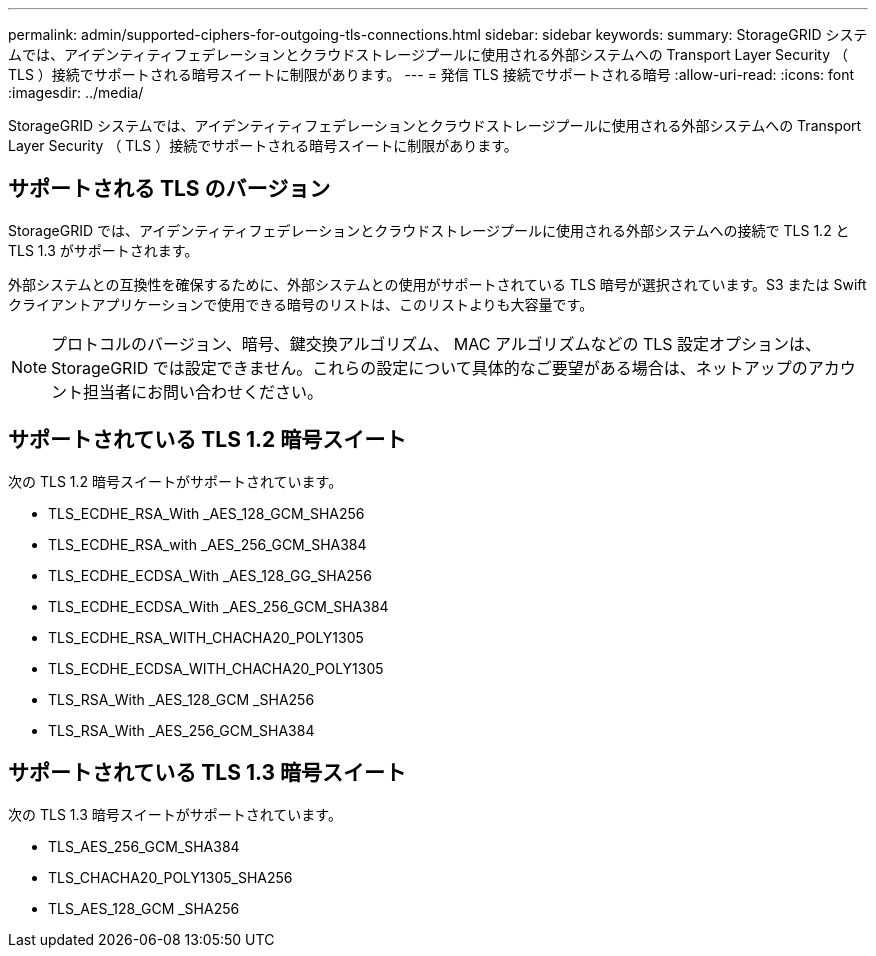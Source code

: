 ---
permalink: admin/supported-ciphers-for-outgoing-tls-connections.html 
sidebar: sidebar 
keywords:  
summary: StorageGRID システムでは、アイデンティティフェデレーションとクラウドストレージプールに使用される外部システムへの Transport Layer Security （ TLS ）接続でサポートされる暗号スイートに制限があります。 
---
= 発信 TLS 接続でサポートされる暗号
:allow-uri-read: 
:icons: font
:imagesdir: ../media/


[role="lead"]
StorageGRID システムでは、アイデンティティフェデレーションとクラウドストレージプールに使用される外部システムへの Transport Layer Security （ TLS ）接続でサポートされる暗号スイートに制限があります。



== サポートされる TLS のバージョン

StorageGRID では、アイデンティティフェデレーションとクラウドストレージプールに使用される外部システムへの接続で TLS 1.2 と TLS 1.3 がサポートされます。

外部システムとの互換性を確保するために、外部システムとの使用がサポートされている TLS 暗号が選択されています。S3 または Swift クライアントアプリケーションで使用できる暗号のリストは、このリストよりも大容量です。


NOTE: プロトコルのバージョン、暗号、鍵交換アルゴリズム、 MAC アルゴリズムなどの TLS 設定オプションは、 StorageGRID では設定できません。これらの設定について具体的なご要望がある場合は、ネットアップのアカウント担当者にお問い合わせください。



== サポートされている TLS 1.2 暗号スイート

次の TLS 1.2 暗号スイートがサポートされています。

* TLS_ECDHE_RSA_With _AES_128_GCM_SHA256
* TLS_ECDHE_RSA_with _AES_256_GCM_SHA384
* TLS_ECDHE_ECDSA_With _AES_128_GG_SHA256
* TLS_ECDHE_ECDSA_With _AES_256_GCM_SHA384
* TLS_ECDHE_RSA_WITH_CHACHA20_POLY1305
* TLS_ECDHE_ECDSA_WITH_CHACHA20_POLY1305
* TLS_RSA_With _AES_128_GCM _SHA256
* TLS_RSA_With _AES_256_GCM_SHA384




== サポートされている TLS 1.3 暗号スイート

次の TLS 1.3 暗号スイートがサポートされています。

* TLS_AES_256_GCM_SHA384
* TLS_CHACHA20_POLY1305_SHA256
* TLS_AES_128_GCM _SHA256

